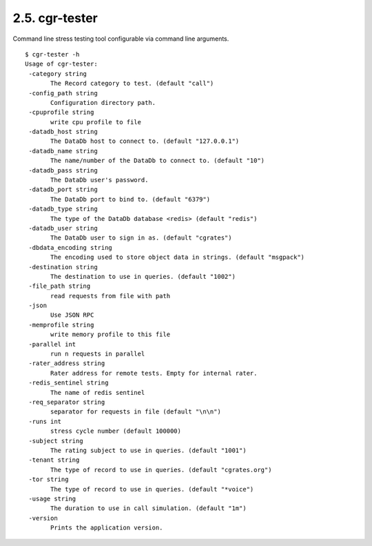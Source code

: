 .. _cgr-tester:
2.5. cgr-tester
---------------

Command line stress testing tool configurable via command line arguments.

::
 
 $ cgr-tester -h
 Usage of cgr-tester:
  -category string
    	The Record category to test. (default "call")
  -config_path string
    	Configuration directory path.
  -cpuprofile string
    	write cpu profile to file
  -datadb_host string
    	The DataDb host to connect to. (default "127.0.0.1")
  -datadb_name string
    	The name/number of the DataDb to connect to. (default "10")
  -datadb_pass string
    	The DataDb user's password.
  -datadb_port string
    	The DataDb port to bind to. (default "6379")
  -datadb_type string
    	The type of the DataDb database <redis> (default "redis")
  -datadb_user string
    	The DataDb user to sign in as. (default "cgrates")
  -dbdata_encoding string
    	The encoding used to store object data in strings. (default "msgpack")
  -destination string
    	The destination to use in queries. (default "1002")
  -file_path string
    	read requests from file with path
  -json
    	Use JSON RPC
  -memprofile string
    	write memory profile to this file
  -parallel int
    	run n requests in parallel
  -rater_address string
    	Rater address for remote tests. Empty for internal rater.
  -redis_sentinel string
    	The name of redis sentinel
  -req_separator string
    	separator for requests in file (default "\n\n")
  -runs int
    	stress cycle number (default 100000)
  -subject string
    	The rating subject to use in queries. (default "1001")
  -tenant string
    	The type of record to use in queries. (default "cgrates.org")
  -tor string
    	The type of record to use in queries. (default "*voice")
  -usage string
    	The duration to use in call simulation. (default "1m")
  -version
    	Prints the application version.
